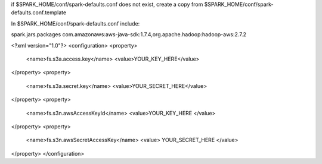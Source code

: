 if $SPARK_HOME/conf/spark-defaults.conf does not exist, create a copy from $SPARK_HOME/conf/spark-defaults.conf.template

In $SPARK_HOME/conf/spark-defaults.conf include:

spark.jars.packages                com.amazonaws:aws-java-sdk:1.7.4,org.apache.hadoop:hadoop-aws:2.7.2

<?xml version="1.0"?>
<configuration>
<property>
  <name>fs.s3a.access.key</name>
  <value>YOUR_KEY_HERE</value>
</property>
<property>
  <name>fs.s3a.secret.key</name>
  <value>YOUR_SECRET_HERE</value>
</property>
<property>
  <name>fs.s3n.awsAccessKeyId</name>
  <value>YOUR_KEY_HERE </value>
</property>
<property>
  <name>fs.s3n.awsSecretAccessKey</name>
  <value> YOUR_SECRET_HERE </value>
</property>
</configuration>
